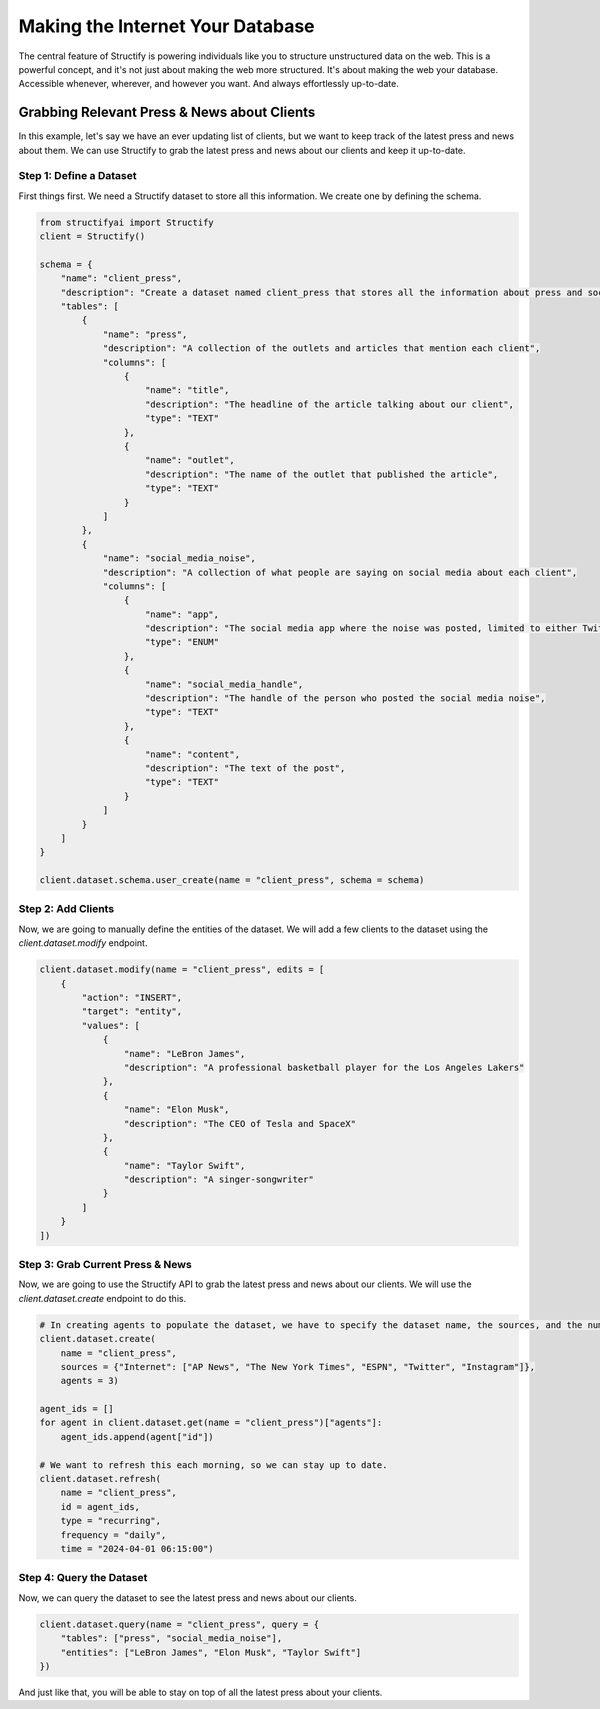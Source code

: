 Making the Internet Your Database
=================================

The central feature of Structify is powering individuals like you to structure unstructured data on the web. This is a powerful concept, and it's not just about making the web more structured. It's about making the web your database. Accessible whenever, wherever, and however you want. And always effortlessly up-to-date.

Grabbing Relevant Press & News about Clients
--------------------------------------------

In this example, let's say we have an ever updating list of clients, but we want to keep track of the latest press and news about them. We can use Structify to grab the latest press and news about our clients and keep it up-to-date.

Step 1: Define a Dataset
~~~~~~~~~~~~~~~~~~~~~~~~~
First things first. We need a Structify dataset to store all this information. We create one by defining the schema.

.. code-block:: python

    from structifyai import Structify
    client = Structify()

    schema = {
        "name": "client_press",
        "description": "Create a dataset named client_press that stores all the information about press and social media noise relevant to them in a tables, with each entity being a different client of ours.",
        "tables": [
            {
                "name": "press",
                "description": "A collection of the outlets and articles that mention each client",
                "columns": [
                    {
                        "name": "title",
                        "description": "The headline of the article talking about our client",
                        "type": "TEXT"
                    },
                    {
                        "name": "outlet",
                        "description": "The name of the outlet that published the article",
                        "type": "TEXT"
                    }
                ]
            },
            {
                "name": "social_media_noise",
                "description": "A collection of what people are saying on social media about each client",
                "columns": [
                    {
                        "name": "app",
                        "description": "The social media app where the noise was posted, limited to either Twitter or Instagram",
                        "type": "ENUM"
                    },
                    {
                        "name": "social_media_handle",
                        "description": "The handle of the person who posted the social media noise",
                        "type": "TEXT"
                    },
                    {
                        "name": "content",
                        "description": "The text of the post",
                        "type": "TEXT"
                    }
                ]
            }
        ]
    }

    client.dataset.schema.user_create(name = "client_press", schema = schema)

Step 2: Add Clients
~~~~~~~~~~~~~~~~~~~~
Now, we are going to manually define the entities of the dataset. We will add a few clients to the dataset using the `client.dataset.modify` endpoint.

.. code-block:: python

    client.dataset.modify(name = "client_press", edits = [
        {
            "action": "INSERT",
            "target": "entity",
            "values": [
                {
                    "name": "LeBron James",
                    "description": "A professional basketball player for the Los Angeles Lakers"
                },
                {
                    "name": "Elon Musk",
                    "description": "The CEO of Tesla and SpaceX"
                },
                {
                    "name": "Taylor Swift",
                    "description": "A singer-songwriter"
                }
            ]
        }
    ])

Step 3: Grab Current Press & News
~~~~~~~~~~~~~~~~~~~~~~~~~~~~~~~~~
Now, we are going to use the Structify API to grab the latest press and news about our clients. We will use the `client.dataset.create` endpoint to do this.

.. code-block:: python

    # In creating agents to populate the dataset, we have to specify the dataset name, the sources, and the number of agents.
    client.dataset.create(
        name = "client_press",
        sources = {"Internet": ["AP News", "The New York Times", "ESPN", "Twitter", "Instagram"]},
        agents = 3)

    agent_ids = []
    for agent in client.dataset.get(name = "client_press")["agents"]:
        agent_ids.append(agent["id"])
    
    # We want to refresh this each morning, so we can stay up to date.
    client.dataset.refresh(
        name = "client_press", 
        id = agent_ids, 
        type = "recurring",
        frequency = "daily",
        time = "2024-04-01 06:15:00")

Step 4: Query the Dataset
~~~~~~~~~~~~~~~~~~~~~~~~~
Now, we can query the dataset to see the latest press and news about our clients.

.. code-block:: python

    client.dataset.query(name = "client_press", query = {
        "tables": ["press", "social_media_noise"],
        "entities": ["LeBron James", "Elon Musk", "Taylor Swift"]
    })

And just like that, you will be able to stay on top of all the latest press about your clients.